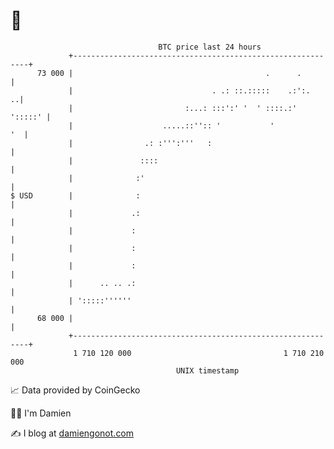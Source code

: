 * 👋

#+begin_example
                                    BTC price last 24 hours                    
                +------------------------------------------------------------+ 
         73 000 |                                           .      .         | 
                |                               . .: ::.:::::    .:':.     ..| 
                |                         :...: :::':' '  ' ::::.:'  ':::::' | 
                |                    .....::'':: '           '            '  | 
                |                .: :''':'''   :                             | 
                |               ::::                                         | 
                |              :'                                            | 
   $ USD        |              :                                             | 
                |             .:                                             | 
                |             :                                              | 
                |             :                                              | 
                |             :                                              | 
                |      .. .. .:                                              | 
                | ':::::''''''                                               | 
         68 000 |                                                            | 
                +------------------------------------------------------------+ 
                 1 710 120 000                                  1 710 210 000  
                                        UNIX timestamp                         
#+end_example
📈 Data provided by CoinGecko

🧑‍💻 I'm Damien

✍️ I blog at [[https://www.damiengonot.com][damiengonot.com]]
